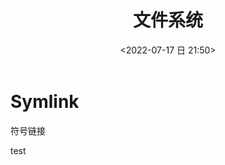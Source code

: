 #+TITLE: 文件系统
#+DATE:<2022-07-17 日 21:50>
#+FILETAGS: os

* Symlink

符号链接

test


# Local Variables:
# eval: (org-hugo-auto-export-mode -1)
# End:
